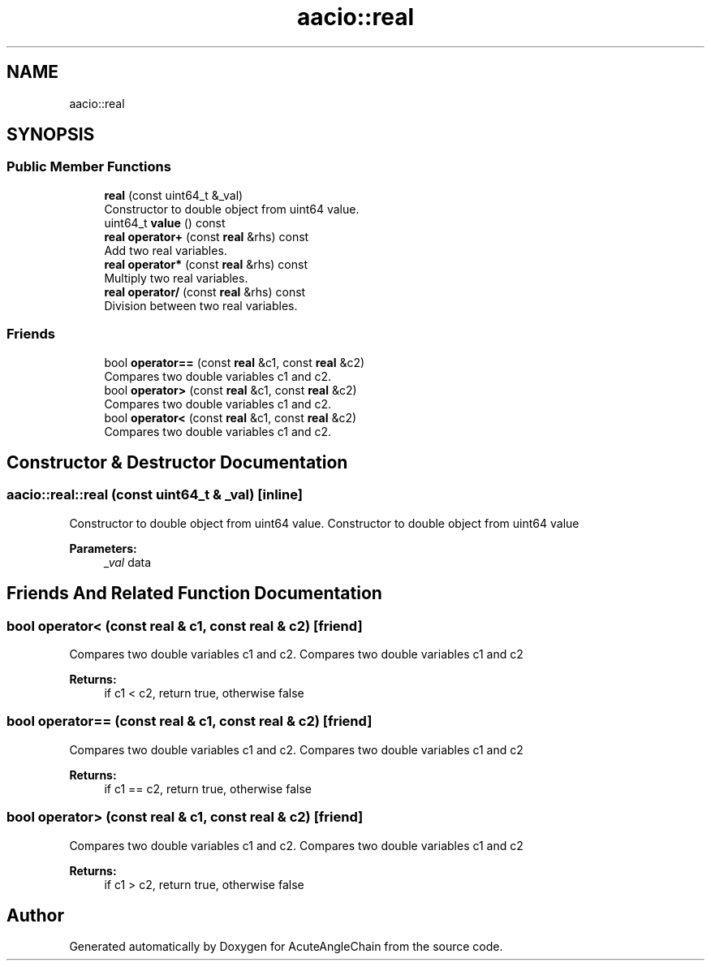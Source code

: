 .TH "aacio::real" 3 "Sun Jun 3 2018" "AcuteAngleChain" \" -*- nroff -*-
.ad l
.nh
.SH NAME
aacio::real
.SH SYNOPSIS
.br
.PP
.SS "Public Member Functions"

.in +1c
.ti -1c
.RI "\fBreal\fP (const uint64_t &_val)"
.br
.RI "Constructor to double object from uint64 value\&. "
.ti -1c
.RI "uint64_t \fBvalue\fP () const"
.br
.ti -1c
.RI "\fBreal\fP \fBoperator+\fP (const \fBreal\fP &rhs) const"
.br
.RI "Add two real variables\&. "
.ti -1c
.RI "\fBreal\fP \fBoperator*\fP (const \fBreal\fP &rhs) const"
.br
.RI "Multiply two real variables\&. "
.ti -1c
.RI "\fBreal\fP \fBoperator/\fP (const \fBreal\fP &rhs) const"
.br
.RI "Division between two real variables\&. "
.in -1c
.SS "Friends"

.in +1c
.ti -1c
.RI "bool \fBoperator==\fP (const \fBreal\fP &c1, const \fBreal\fP &c2)"
.br
.RI "Compares two double variables c1 and c2\&. "
.ti -1c
.RI "bool \fBoperator>\fP (const \fBreal\fP &c1, const \fBreal\fP &c2)"
.br
.RI "Compares two double variables c1 and c2\&. "
.ti -1c
.RI "bool \fBoperator<\fP (const \fBreal\fP &c1, const \fBreal\fP &c2)"
.br
.RI "Compares two double variables c1 and c2\&. "
.in -1c
.SH "Constructor & Destructor Documentation"
.PP 
.SS "aacio::real::real (const uint64_t & _val)\fC [inline]\fP"

.PP
Constructor to double object from uint64 value\&. Constructor to double object from uint64 value 
.PP
\fBParameters:\fP
.RS 4
\fI_val\fP data 
.RE
.PP

.SH "Friends And Related Function Documentation"
.PP 
.SS "bool operator< (const \fBreal\fP & c1, const \fBreal\fP & c2)\fC [friend]\fP"

.PP
Compares two double variables c1 and c2\&. Compares two double variables c1 and c2 
.PP
\fBReturns:\fP
.RS 4
if c1 < c2, return true, otherwise false 
.RE
.PP

.SS "bool operator== (const \fBreal\fP & c1, const \fBreal\fP & c2)\fC [friend]\fP"

.PP
Compares two double variables c1 and c2\&. Compares two double variables c1 and c2 
.PP
\fBReturns:\fP
.RS 4
if c1 == c2, return true, otherwise false 
.RE
.PP

.SS "bool operator> (const \fBreal\fP & c1, const \fBreal\fP & c2)\fC [friend]\fP"

.PP
Compares two double variables c1 and c2\&. Compares two double variables c1 and c2 
.PP
\fBReturns:\fP
.RS 4
if c1 > c2, return true, otherwise false 
.RE
.PP


.SH "Author"
.PP 
Generated automatically by Doxygen for AcuteAngleChain from the source code\&.
